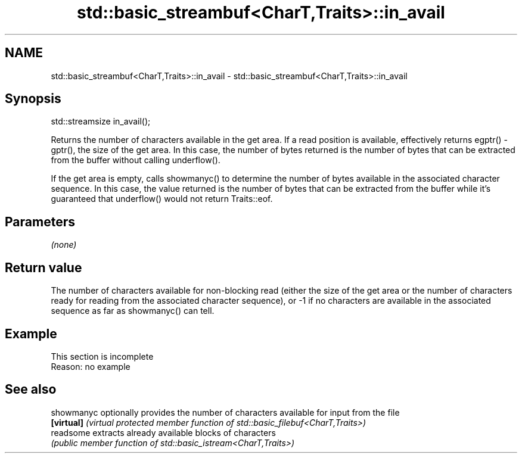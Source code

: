 .TH std::basic_streambuf<CharT,Traits>::in_avail 3 "2020.03.24" "http://cppreference.com" "C++ Standard Libary"
.SH NAME
std::basic_streambuf<CharT,Traits>::in_avail \- std::basic_streambuf<CharT,Traits>::in_avail

.SH Synopsis
   std::streamsize in_avail();

   Returns the number of characters available in the get area. If a read position is available, effectively returns egptr() - gptr(), the size of the get area. In this case, the number of bytes returned is the number of bytes that can be extracted from the buffer without calling underflow().

   If the get area is empty, calls showmanyc() to determine the number of bytes available in the associated character sequence. In this case, the value returned is the number of bytes that can be extracted from the buffer while it's guaranteed that underflow() would not return Traits::eof.

.SH Parameters

   \fI(none)\fP

.SH Return value

   The number of characters available for non-blocking read (either the size of the get area or the number of characters ready for reading from the associated character sequence), or -1 if no characters are available in the associated sequence as far as showmanyc() can tell.

.SH Example

    This section is incomplete
    Reason: no example

.SH See also

   showmanyc optionally provides the number of characters available for input from the file
   \fB[virtual]\fP \fI(virtual protected member function of std::basic_filebuf<CharT,Traits>)\fP
   readsome  extracts already available blocks of characters
             \fI(public member function of std::basic_istream<CharT,Traits>)\fP
